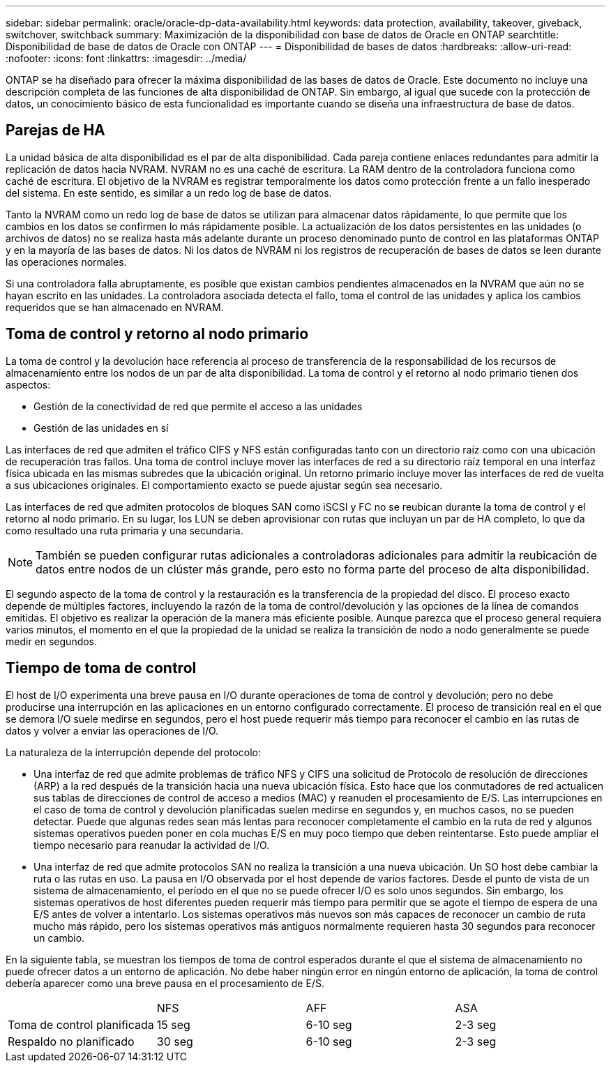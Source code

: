 ---
sidebar: sidebar 
permalink: oracle/oracle-dp-data-availability.html 
keywords: data protection, availability, takeover, giveback, switchover, switchback 
summary: Maximización de la disponibilidad con base de datos de Oracle en ONTAP 
searchtitle: Disponibilidad de base de datos de Oracle con ONTAP 
---
= Disponibilidad de bases de datos
:hardbreaks:
:allow-uri-read: 
:nofooter: 
:icons: font
:linkattrs: 
:imagesdir: ../media/


[role="lead"]
ONTAP se ha diseñado para ofrecer la máxima disponibilidad de las bases de datos de Oracle. Este documento no incluye una descripción completa de las funciones de alta disponibilidad de ONTAP. Sin embargo, al igual que sucede con la protección de datos, un conocimiento básico de esta funcionalidad es importante cuando se diseña una infraestructura de base de datos.



== Parejas de HA

La unidad básica de alta disponibilidad es el par de alta disponibilidad. Cada pareja contiene enlaces redundantes para admitir la replicación de datos hacia NVRAM. NVRAM no es una caché de escritura. La RAM dentro de la controladora funciona como caché de escritura. El objetivo de la NVRAM es registrar temporalmente los datos como protección frente a un fallo inesperado del sistema. En este sentido, es similar a un redo log de base de datos.

Tanto la NVRAM como un redo log de base de datos se utilizan para almacenar datos rápidamente, lo que permite que los cambios en los datos se confirmen lo más rápidamente posible. La actualización de los datos persistentes en las unidades (o archivos de datos) no se realiza hasta más adelante durante un proceso denominado punto de control en las plataformas ONTAP y en la mayoría de las bases de datos. Ni los datos de NVRAM ni los registros de recuperación de bases de datos se leen durante las operaciones normales.

Si una controladora falla abruptamente, es posible que existan cambios pendientes almacenados en la NVRAM que aún no se hayan escrito en las unidades. La controladora asociada detecta el fallo, toma el control de las unidades y aplica los cambios requeridos que se han almacenado en NVRAM.



== Toma de control y retorno al nodo primario

La toma de control y la devolución hace referencia al proceso de transferencia de la responsabilidad de los recursos de almacenamiento entre los nodos de un par de alta disponibilidad. La toma de control y el retorno al nodo primario tienen dos aspectos:

* Gestión de la conectividad de red que permite el acceso a las unidades
* Gestión de las unidades en sí


Las interfaces de red que admiten el tráfico CIFS y NFS están configuradas tanto con un directorio raíz como con una ubicación de recuperación tras fallos. Una toma de control incluye mover las interfaces de red a su directorio raíz temporal en una interfaz física ubicada en las mismas subredes que la ubicación original. Un retorno primario incluye mover las interfaces de red de vuelta a sus ubicaciones originales. El comportamiento exacto se puede ajustar según sea necesario.

Las interfaces de red que admiten protocolos de bloques SAN como iSCSI y FC no se reubican durante la toma de control y el retorno al nodo primario. En su lugar, los LUN se deben aprovisionar con rutas que incluyan un par de HA completo, lo que da como resultado una ruta primaria y una secundaria.


NOTE: También se pueden configurar rutas adicionales a controladoras adicionales para admitir la reubicación de datos entre nodos de un clúster más grande, pero esto no forma parte del proceso de alta disponibilidad.

El segundo aspecto de la toma de control y la restauración es la transferencia de la propiedad del disco. El proceso exacto depende de múltiples factores, incluyendo la razón de la toma de control/devolución y las opciones de la línea de comandos emitidas. El objetivo es realizar la operación de la manera más eficiente posible. Aunque parezca que el proceso general requiera varios minutos, el momento en el que la propiedad de la unidad se realiza la transición de nodo a nodo generalmente se puede medir en segundos.



== Tiempo de toma de control

El host de I/O experimenta una breve pausa en I/O durante operaciones de toma de control y devolución; pero no debe producirse una interrupción en las aplicaciones en un entorno configurado correctamente. El proceso de transición real en el que se demora I/O suele medirse en segundos, pero el host puede requerir más tiempo para reconocer el cambio en las rutas de datos y volver a enviar las operaciones de I/O.

La naturaleza de la interrupción depende del protocolo:

* Una interfaz de red que admite problemas de tráfico NFS y CIFS una solicitud de Protocolo de resolución de direcciones (ARP) a la red después de la transición hacia una nueva ubicación física. Esto hace que los conmutadores de red actualicen sus tablas de direcciones de control de acceso a medios (MAC) y reanuden el procesamiento de E/S. Las interrupciones en el caso de toma de control y devolución planificadas suelen medirse en segundos y, en muchos casos, no se pueden detectar. Puede que algunas redes sean más lentas para reconocer completamente el cambio en la ruta de red y algunos sistemas operativos pueden poner en cola muchas E/S en muy poco tiempo que deben reintentarse. Esto puede ampliar el tiempo necesario para reanudar la actividad de I/O.
* Una interfaz de red que admite protocolos SAN no realiza la transición a una nueva ubicación. Un SO host debe cambiar la ruta o las rutas en uso. La pausa en I/O observada por el host depende de varios factores. Desde el punto de vista de un sistema de almacenamiento, el período en el que no se puede ofrecer I/O es solo unos segundos. Sin embargo, los sistemas operativos de host diferentes pueden requerir más tiempo para permitir que se agote el tiempo de espera de una E/S antes de volver a intentarlo. Los sistemas operativos más nuevos son más capaces de reconocer un cambio de ruta mucho más rápido, pero los sistemas operativos más antiguos normalmente requieren hasta 30 segundos para reconocer un cambio.


En la siguiente tabla, se muestran los tiempos de toma de control esperados durante el que el sistema de almacenamiento no puede ofrecer datos a un entorno de aplicación. No debe haber ningún error en ningún entorno de aplicación, la toma de control debería aparecer como una breve pausa en el procesamiento de E/S.

|===


|  | NFS | AFF | ASA 


| Toma de control planificada | 15 seg | 6-10 seg | 2-3 seg 


| Respaldo no planificado | 30 seg | 6-10 seg | 2-3 seg 
|===